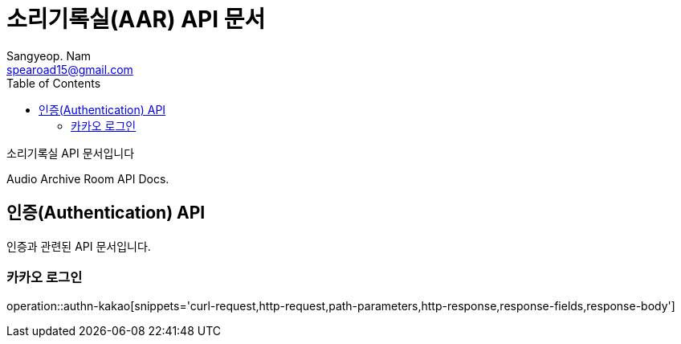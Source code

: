 = 소리기록실(AAR) API 문서
Sangyeop. Nam <spearoad15@gmail.com>
:doctype: book
:description: 소리기록실 API 문서입니다.
:icons: font
:source-highlighter: highlightjs
:toc: left
:toclevels: 2
:pdf-themesdir: {docdir}/themes
:pdf-theme: ko
:pdf-fontsdir: {docdir}/fonts
// :sectlinks:

소리기록실 API 문서입니다

Audio Archive Room API Docs.

[[authn-api]]
== 인증(Authentication) API

인증과 관련된 API 문서입니다.

[[kakao-login]]
=== 카카오 로그인
operation::authn-kakao[snippets='curl-request,http-request,path-parameters,http-response,response-fields,response-body']